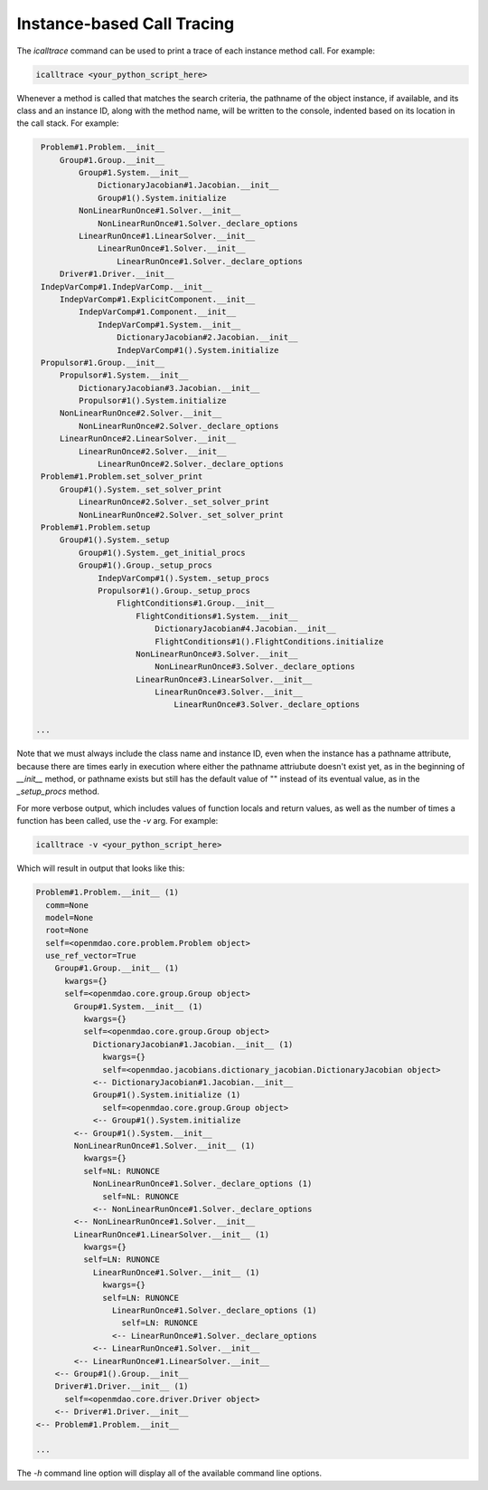 ***************************
Instance-based Call Tracing
***************************

The `icalltrace` command can be used to print a trace of each instance method call.  For example:

.. code-block:: none

   icalltrace <your_python_script_here>


Whenever a method is called that matches the search criteria, the pathname of the object instance, if
available, and its class and an instance ID, along with the method name, will be written to the
console, indented based on its location in the call stack. For example:


.. code-block:: none

    Problem#1.Problem.__init__
        Group#1.Group.__init__
            Group#1.System.__init__
                DictionaryJacobian#1.Jacobian.__init__
                Group#1().System.initialize
            NonLinearRunOnce#1.Solver.__init__
                NonLinearRunOnce#1.Solver._declare_options
            LinearRunOnce#1.LinearSolver.__init__
                LinearRunOnce#1.Solver.__init__
                    LinearRunOnce#1.Solver._declare_options
        Driver#1.Driver.__init__
    IndepVarComp#1.IndepVarComp.__init__
        IndepVarComp#1.ExplicitComponent.__init__
            IndepVarComp#1.Component.__init__
                IndepVarComp#1.System.__init__
                    DictionaryJacobian#2.Jacobian.__init__
                    IndepVarComp#1().System.initialize
    Propulsor#1.Group.__init__
        Propulsor#1.System.__init__
            DictionaryJacobian#3.Jacobian.__init__
            Propulsor#1().System.initialize
        NonLinearRunOnce#2.Solver.__init__
            NonLinearRunOnce#2.Solver._declare_options
        LinearRunOnce#2.LinearSolver.__init__
            LinearRunOnce#2.Solver.__init__
                LinearRunOnce#2.Solver._declare_options
    Problem#1.Problem.set_solver_print
        Group#1().System._set_solver_print
            LinearRunOnce#2.Solver._set_solver_print
            NonLinearRunOnce#2.Solver._set_solver_print
    Problem#1.Problem.setup
        Group#1().System._setup
            Group#1().System._get_initial_procs
            Group#1().Group._setup_procs
                IndepVarComp#1().System._setup_procs
                Propulsor#1().Group._setup_procs
                    FlightConditions#1.Group.__init__
                        FlightConditions#1.System.__init__
                            DictionaryJacobian#4.Jacobian.__init__
                            FlightConditions#1().FlightConditions.initialize
                        NonLinearRunOnce#3.Solver.__init__
                            NonLinearRunOnce#3.Solver._declare_options
                        LinearRunOnce#3.LinearSolver.__init__
                            LinearRunOnce#3.Solver.__init__
                                LinearRunOnce#3.Solver._declare_options

   ...


Note that we must always include the class name and instance ID, even when the instance has a pathname
attribute, because there are times early in execution where either the pathname attriubute doesn't exist
yet, as in the beginning of `__init__` method, or pathname exists but still has the default value of ""
instead of its eventual value, as in the `_setup_procs` method.

For more verbose output, which includes values of function locals and return values, as well as
the number of times a function has been called, use the `-v` arg. For example:

.. code-block:: none

   icalltrace -v <your_python_script_here>


Which will result in output that looks like this:

.. code-block:: none

    Problem#1.Problem.__init__ (1)
      comm=None
      model=None
      root=None
      self=<openmdao.core.problem.Problem object>
      use_ref_vector=True
        Group#1.Group.__init__ (1)
          kwargs={}
          self=<openmdao.core.group.Group object>
            Group#1.System.__init__ (1)
              kwargs={}
              self=<openmdao.core.group.Group object>
                DictionaryJacobian#1.Jacobian.__init__ (1)
                  kwargs={}
                  self=<openmdao.jacobians.dictionary_jacobian.DictionaryJacobian object>
                <-- DictionaryJacobian#1.Jacobian.__init__
                Group#1().System.initialize (1)
                  self=<openmdao.core.group.Group object>
                <-- Group#1().System.initialize
            <-- Group#1().System.__init__
            NonLinearRunOnce#1.Solver.__init__ (1)
              kwargs={}
              self=NL: RUNONCE
                NonLinearRunOnce#1.Solver._declare_options (1)
                  self=NL: RUNONCE
                <-- NonLinearRunOnce#1.Solver._declare_options
            <-- NonLinearRunOnce#1.Solver.__init__
            LinearRunOnce#1.LinearSolver.__init__ (1)
              kwargs={}
              self=LN: RUNONCE
                LinearRunOnce#1.Solver.__init__ (1)
                  kwargs={}
                  self=LN: RUNONCE
                    LinearRunOnce#1.Solver._declare_options (1)
                      self=LN: RUNONCE
                    <-- LinearRunOnce#1.Solver._declare_options
                <-- LinearRunOnce#1.Solver.__init__
            <-- LinearRunOnce#1.LinearSolver.__init__
        <-- Group#1().Group.__init__
        Driver#1.Driver.__init__ (1)
          self=<openmdao.core.driver.Driver object>
        <-- Driver#1.Driver.__init__
    <-- Problem#1.Problem.__init__

    ...


The `-h` command line option will display all of the available command line options.
